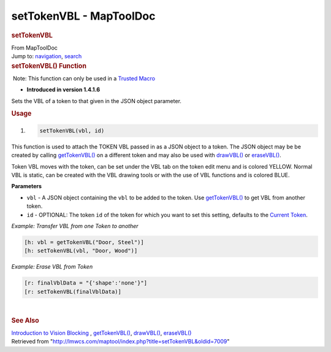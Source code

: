 ========================
setTokenVBL - MapToolDoc
========================

.. contents::
   :depth: 3
..

.. container:: noprint
   :name: mw-page-base

.. container:: noprint
   :name: mw-head-base

.. container:: mw-body
   :name: content

   .. container:: mw-indicators

   .. rubric:: setTokenVBL
      :name: firstHeading
      :class: firstHeading

   .. container:: mw-body-content
      :name: bodyContent

      .. container::
         :name: siteSub

         From MapToolDoc

      .. container::
         :name: contentSub

      .. container:: mw-jump
         :name: jump-to-nav

         Jump to: `navigation <#mw-head>`__, `search <#p-search>`__

      .. container:: mw-content-ltr
         :name: mw-content-text

         .. rubric:: setTokenVBL() Function
            :name: settokenvbl-function

         .. container::

             Note: This function can only be used in a `Trusted
            Macro <Trusted_Macro>`__

         .. container:: template_version

            • **Introduced in version 1.4.1.6**

         .. container:: template_description

            Sets the VBL of a token to that given in the JSON object
            parameter.

         .. rubric:: Usage
            :name: usage

         .. container:: mw-geshi mw-code mw-content-ltr

            .. container:: mtmacro source-mtmacro

               #. .. code-block:: none

                     setTokenVBL(vbl, id)

         This function is used to attach the TOKEN VBL passed in as a
         JSON object to a token. The JSON object may be be created by
         calling `getTokenVBL() <getTokenVBL>`__ on a
         different token and may also be used with
         `drawVBL() <drawVBL>`__ or
         `eraseVBL() <eraseVBL>`__.

         Token VBL moves with the token, can be set under the VBL tab on
         the token edit menu and is colored YELLOW. Normal VBL is
         static, can be created with the VBL drawing tools or with the
         use of VBL functions and is colored BLUE.

         **Parameters**

         -  ``vbl`` - A JSON object containing the ``vbl`` to be added
            to the token. Use
            `getTokenVBL() <getTokenVBL>`__ to get VBL
            from another token.
         -  ``id`` - OPTIONAL: The token ``id`` of the token for which
            you want to set this setting, defaults to the `Current
            Token <Current_Token>`__.

         *Example: Transfer VBL from one Token to another*

         .. container:: mw-geshi mw-code mw-content-ltr

            .. container:: mtmacro source-mtmacro

               .. code-block:: none

                  [h: vbl = getTokenVBL("Door, Steel")]
                  [h: setTokenVBL(vbl, "Door, Wood")]

         *Example: Erase VBL from Token*

         .. container:: mw-geshi mw-code mw-content-ltr

            .. container:: mtmacro source-mtmacro

               .. code-block:: none

                  [r: finalVblData = "{'shape':'none'}"]
                  [r: setTokenVBL(finalVblData)]

         | 

         .. rubric:: See Also
            :name: see-also

         .. container:: template_also

            `Introduction to Vision
            Blocking <Introduction_to_Vision_Blocking>`__
            , `getTokenVBL() <getTokenVBL>`__,
            `drawVBL() <drawVBL>`__,
            `eraseVBL() <eraseVBL>`__

      .. container:: printfooter

         Retrieved from
         "http://lmwcs.com/maptool/index.php?title=setTokenVBL&oldid=7009"

